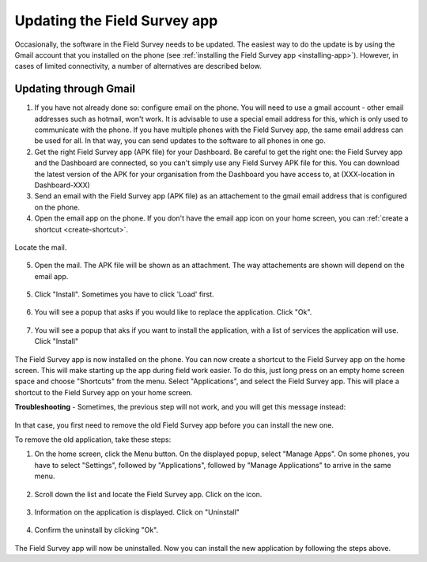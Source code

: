 Updating the Field Survey app
================================

Occasionally, the software in the Field Survey needs to be updated. The easiest way to do the update is by using the Gmail account that you installed on the phone (see :ref:`installing the Field Survey app <installing-app>`). However, in cases of limited connectivity, a number of alternatives are described below.

Updating through Gmail
---------------------------


1. If you have not already done so: configure email on the phone. You will need to use a gmail account - other email addresses such as hotmail, won't work. It is advisable to use a special email address for this, which is only used to communicate with the phone. If you have multiple phones with the Field Survey app, the same email address can be used for all. In that way, you can send updates to the software to all phones in one go.

2. Get the right Field Survey app (APK file) for your Dashboard. Be careful to get the right one: the Field Survey app and the Dashboard are connected, so you can't simply use any Field Survey APK file for this. You can download the latest version of the APK for your organisation from the Dashboard you have access to, at (XXX-location in Dashboard-XXX) 
 
3. Send an email with the Field Survey app (APK file) as an attachement to the gmail email address that is configured on the phone.

4. Open the email app on the phone. If you don't have the email app icon on your home screen, you can :ref:`create a shortcut <create-shortcut>`. 

.. figure:: img/3-installing-app-2-arrow.gif
   :width: 200 px
   :align: center

Locate the mail.

.. figure:: img/3-installing-app-3-arrow.gif
   :width: 200 px
   :align: center

5. Open the mail. The APK file will be shown as an attachment. The way attachements are shown will depend on the email app.

.. figure:: img/3-installing-app-4-arrow.gif
   :width: 200 px
   :align: center


5. Click "Install". Sometimes you have to click 'Load' first.
	
.. figure:: img/3-installing-app-5.png
   :width: 200 px
   :align: center
   
.. figure:: img/3-installing-app-6.png
   :width: 200 px
   :align: center
   
6. You will see a popup that asks if you would like to replace the application. Click "Ok".
   
.. figure:: img/4-update-app-1.png
   :width: 200 px
   :align: center
   
7. You will see a popup that aks if you want to install the application, with a list of services the application will use. Click "Install"

.. figure:: img/4-update-app-2.png
   :width: 200 px
   :align: center
    
   
The Field Survey app is now installed on the phone. You can now create a shortcut to the Field Survey app on the home screen. This will make starting up the app during field work easier. To do this, just long press on an empty home screen space and choose "Shortcuts" from the menu. Select "Applications", and select the Field Survey app. This will place a shortcut to the Field Survey app on your home screen.

**Troubleshooting** - Sometimes, the previous step will not work, and you will get this message instead:

.. figure:: img/4-update-app-3.png
   :width: 200 px
   :align: center

In that case, you first need to remove the old Field Survey app before you can install the new one.

To remove the old application, take these steps:

1. On the home screen, click the Menu button. On the displayed popup, select "Manage Apps". On some phones, you have to select "Settings", followed by "Applications", followed by "Manage Applications" to arrive in the same menu.

.. figure:: img/4-update-app-4-arrow.gif
   :width: 200 px
   :align: center

2. Scroll down the list and locate the Field Survey app. Click on the icon.

.. figure:: img/4-update-app-5-arrow.gif
   :width: 200 px
   :align: center

3. Information on the application is displayed. Click on "Uninstall"

.. figure:: img/4-update-app-6-arrow.gif
   :width: 200 px
   :align: center

4. Confirm the uninstall by clicking "Ok".

.. figure:: img/4-update-app-7.png
   :width: 200 px
   :align: center


The Field Survey app will now be uninstalled. Now you can install the new application by following the steps above.
